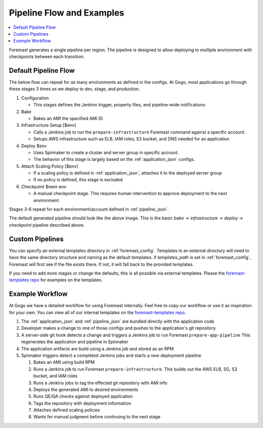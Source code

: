 .. _pipeline_examples:

==========================
Pipeline Flow and Examples
==========================

.. contents::
   :local:

Foremast generates a single pipeline per region. The pipeline is designed to
allow deploying to multiple environment with checkpoints between each
transition.

Default Pipeline Flow
---------------------

The below flow can repeat for as many environments as defined in the configs. At
Gogo, most applications go through these stages 3 times as we deploy to dev,
stage, and production.

1. Configuration

   - This stages defines the Jenkins trigger, property files, and pipeline-wide
     notifications

2. Bake

   - Bakes an AMI the specified AMI ID

3. Infrastructure Setup [$env]

   - Calls a Jenkins job to run the ``prepare-infrastructure`` Foremast command
     against a specific account.
   - Setups AWS infrastructure such as ELB, IAM roles, S3 bucket, and DNS needed
     for an application

4. Deploy $env

   - Uses Spinnaker to create a cluster and server group in specific account.
   - The behavior of this stage is largely based on the :ref:`application_json`
     configs.

5. Attach Scaling Policy [$env]

   - If a scaling policy is defined in :ref:`application_json`, attaches it to
     the deployed server group
   - If no policy is defined, this stage is excluded

6. Checkpoint $next-env

   - A manual checkpoint stage. This requires human intervention to approve
     deployment to the next environment.


Stages 3-6 repeat for each environment/account defined in :ref:`pipeline_json`.

.. image:: _static/minimal-pipeline-example.png

The default generated pipeline should look like the above image. This is the
basic `bake` -> `infrastructure` -> `deploy` -> `checkpoint` pipeline described
above.

Custom Pipelines
----------------

You can specify an external templates directory in :ref:`foremast_config`.
Templates in an external directory will need to have the same directory
structure and naming as the default templates. if `templates_path` is set in
:ref:`foremast_config`, Foremast will first see if the file exists there. If
not, it will fall back to the provided templates.

If you need to add more stages or  change the defaults, this is all possible via
external templates. Please the `foremast-templates repo`_ for examples on the
templates.


Example Workflow
-----------------

At Gogo we have a detailed workflow for using Foremast internally. Feel free to
copy our workflow or use it as inspiration for your own. You can view all of our
internal templates on the `foremast-templates repo`_.

.. image:: _static/gogo-pipeline.png

#. The :ref:`application_json` and :ref:`pipeline_json` are bundled directly
   with the application code

#. Developer makes a change to one of those configs and pushes to the
   application's git repository

#. A server-side git hook detects a change and triggers a Jenkins job to run
   Foremast ``prepare-app-pipeline`` This regenerates the application and
   pipeline in Spinnaker

#. The application artifacts are build using a Jenkins job and stored as an RPM

#. Spinnaker triggers detect a completed Jenkins jobs and starts a new
   deployment pipeline

   #. Bakes an AMI using build RPM

   #. Runs a Jenkins job to run Foremast ``prepare-infrastructure``. This
      builds out the AWS ELB, SG, S3 bucket, and IAM roles

   #. Runs a Jenkins jobs to tag the effected git repository with AMI info

   #. Deploys the generated AMI to desired environments

   #. Runs QE/QA checks against deployed application

   #. Tags the repository with deployment information

   #. Attaches defined scaling policies

   #. Wants for manual judgment before continuing to the next stage


.. _`foremast-templates repo`: https://github.com/gogoair/foremast-template-examples
